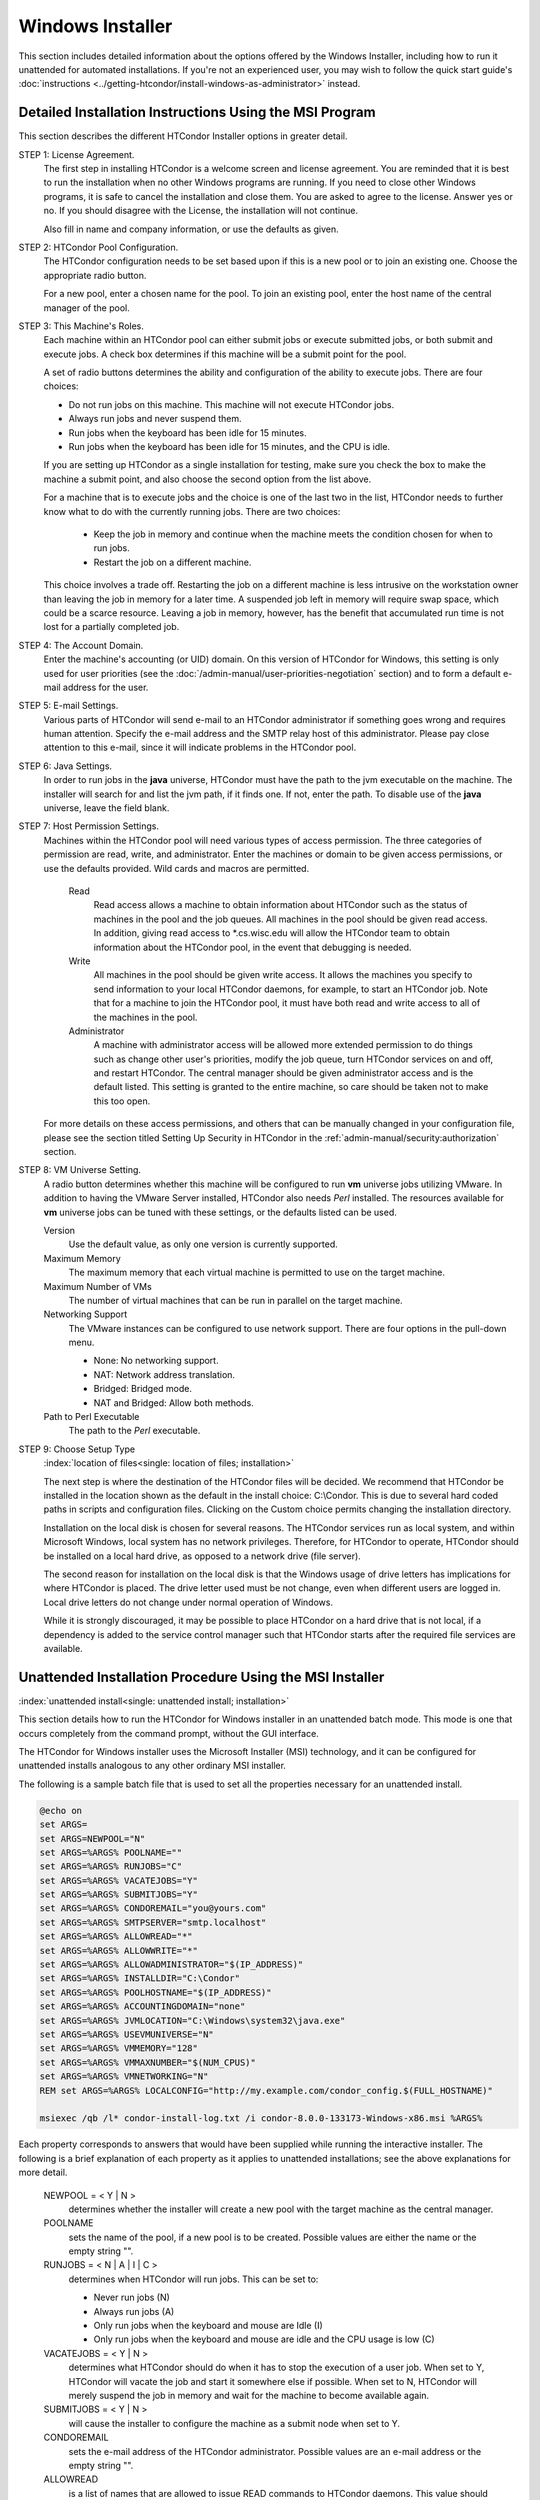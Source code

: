 Windows Installer
=================

This section includes detailed information about the options offered by
the Windows Installer, including how to run it unattended for automated
installations.  If you're not an experienced user, you may wish to follow
the quick start guide's
:doc:`instructions <../getting-htcondor/install-windows-as-administrator>`
instead.

Detailed Installation Instructions Using the MSI Program
''''''''''''''''''''''''''''''''''''''''''''''''''''''''

This section describes the different HTCondor Installer options in
greater detail.

STEP 1: License Agreement.
    The first step in installing HTCondor is a welcome screen and
    license agreement. You are reminded that it is best to run the
    installation when no other Windows programs are running. If you need
    to close other Windows programs, it is safe to cancel the
    installation and close them. You are asked to agree to the license.
    Answer yes or no. If you should disagree with the License, the
    installation will not continue.

    Also fill in name and company information, or use the defaults as
    given.

STEP 2: HTCondor Pool Configuration.
    The HTCondor configuration needs to be set based upon if this is a
    new pool or to join an existing one. Choose the appropriate radio
    button.

    For a new pool, enter a chosen name for the pool. To join an
    existing pool, enter the host name of the central manager of the
    pool.

STEP 3: This Machine's Roles.
    Each machine within an HTCondor pool can either submit jobs or
    execute submitted jobs, or both submit and execute jobs. A check box
    determines if this machine will be a submit point for the pool.

    A set of radio buttons determines the ability and configuration of
    the ability to execute jobs. There are four choices:

    - Do not run jobs on this machine. This machine will not execute HTCondor jobs.
    - Always run jobs and never suspend them.
    - Run jobs when the keyboard has been idle for 15 minutes.
    - Run jobs when the keyboard has been idle for 15 minutes, and the CPU is idle.

    If you are setting up HTCondor as a single installation for testing,
    make sure you check the box to make the machine a submit point, and
    also choose the second option from the list above.

    For a machine that is to execute jobs and the choice is one of the
    last two in the list, HTCondor needs to further know what to do with
    the currently running jobs. There are two choices:

     - Keep the job in memory and continue when the machine meets the
       condition chosen for when to run jobs.
     - Restart the job on a different machine.

    This choice involves a trade off. Restarting the job on a different
    machine is less intrusive on the workstation owner than leaving the
    job in memory for a later time. A suspended job left in memory will
    require swap space, which could be a scarce resource. Leaving a job
    in memory, however, has the benefit that accumulated run time is not
    lost for a partially completed job.

STEP 4: The Account Domain.
    Enter the machine's accounting (or UID) domain. On this version of
    HTCondor for Windows, this setting is only used for user priorities
    (see the :doc:`/admin-manual/user-priorities-negotiation` section)
    and to form a default e-mail address for the user.

STEP 5: E-mail Settings.
    Various parts of HTCondor will send e-mail to an HTCondor
    administrator if something goes wrong and requires human attention.
    Specify the e-mail address and the SMTP relay host of this
    administrator. Please pay close attention to this e-mail, since it
    will indicate problems in the HTCondor pool.

STEP 6: Java Settings.
    In order to run jobs in the **java** universe, HTCondor must have
    the path to the jvm executable on the machine. The installer will
    search for and list the jvm path, if it finds one. If not, enter the
    path. To disable use of the **java** universe, leave the field
    blank.

STEP 7: Host Permission Settings.
    Machines within the HTCondor pool will need various types of access
    permission. The three categories of permission are read, write, and
    administrator. Enter the machines or domain to be given access
    permissions, or use the defaults provided. Wild cards and macros are
    permitted.

     Read
        Read access allows a machine to obtain information about
        HTCondor such as the status of machines in the pool and the job
        queues. All machines in the pool should be given read access. In
        addition, giving read access to \*.cs.wisc.edu will allow the
        HTCondor team to obtain information about the HTCondor pool, in
        the event that debugging is needed.
     Write
        All machines in the pool should be given write access. It allows
        the machines you specify to send information to your local
        HTCondor daemons, for example, to start an HTCondor job. Note
        that for a machine to join the HTCondor pool, it must have both
        read and write access to all of the machines in the pool.
     Administrator
        A machine with administrator access will be allowed more
        extended permission to do things such as change other user's
        priorities, modify the job queue, turn HTCondor services on and
        off, and restart HTCondor. The central manager should be given
        administrator access and is the default listed. This setting is
        granted to the entire machine, so care should be taken not to
        make this too open.

    For more details on these access permissions, and others that can be
    manually changed in your configuration file, please see the section
    titled Setting Up Security in HTCondor in the
    :ref:`admin-manual/security:authorization` section.

STEP 8: VM Universe Setting.
    A radio button determines whether this machine will be configured to
    run **vm** universe jobs utilizing VMware. In addition to having the
    VMware Server installed, HTCondor also needs *Perl* installed. The
    resources available for **vm** universe jobs can be tuned with these
    settings, or the defaults listed can be used.

    Version
        Use the default value, as only one version is currently
        supported.
    Maximum Memory
        The maximum memory that each virtual machine is permitted to use
        on the target machine.
    Maximum Number of VMs
        The number of virtual machines that can be run in parallel on
        the target machine.
    Networking Support
        The VMware instances can be configured to use network support.
        There are four options in the pull-down menu.

        -  None: No networking support.
        -  NAT: Network address translation.
        -  Bridged: Bridged mode.
        -  NAT and Bridged: Allow both methods.

    Path to Perl Executable
        The path to the *Perl* executable.

STEP 9: Choose Setup Type
    :index:`location of files<single: location of files; installation>`

    The next step is where the destination of the HTCondor files will be
    decided. We recommend that HTCondor be installed in the location
    shown as the default in the install choice: C:\\Condor. This is due
    to several hard coded paths in scripts and configuration files.
    Clicking on the Custom choice permits changing the installation
    directory.

    Installation on the local disk is chosen for several reasons. The
    HTCondor services run as local system, and within Microsoft Windows,
    local system has no network privileges. Therefore, for HTCondor to
    operate, HTCondor should be installed on a local hard drive, as
    opposed to a network drive (file server).

    The second reason for installation on the local disk is that the
    Windows usage of drive letters has implications for where HTCondor
    is placed. The drive letter used must be not change, even when
    different users are logged in. Local drive letters do not change
    under normal operation of Windows.

    While it is strongly discouraged, it may be possible to place
    HTCondor on a hard drive that is not local, if a dependency is added
    to the service control manager such that HTCondor starts after the
    required file services are available.

Unattended Installation Procedure Using the MSI Installer
'''''''''''''''''''''''''''''''''''''''''''''''''''''''''

:index:`unattended install<single: unattended install; installation>`

This section details how to run the HTCondor for Windows installer in an
unattended batch mode. This mode is one that occurs completely from the
command prompt, without the GUI interface.

The HTCondor for Windows installer uses the Microsoft Installer (MSI)
technology, and it can be configured for unattended installs analogous
to any other ordinary MSI installer.

The following is a sample batch file that is used to set all the
properties necessary for an unattended install.

.. code-block:: bat

    @echo on
    set ARGS=
    set ARGS=NEWPOOL="N"
    set ARGS=%ARGS% POOLNAME=""
    set ARGS=%ARGS% RUNJOBS="C"
    set ARGS=%ARGS% VACATEJOBS="Y"
    set ARGS=%ARGS% SUBMITJOBS="Y"
    set ARGS=%ARGS% CONDOREMAIL="you@yours.com"
    set ARGS=%ARGS% SMTPSERVER="smtp.localhost"
    set ARGS=%ARGS% ALLOWREAD="*"
    set ARGS=%ARGS% ALLOWWRITE="*"
    set ARGS=%ARGS% ALLOWADMINISTRATOR="$(IP_ADDRESS)"
    set ARGS=%ARGS% INSTALLDIR="C:\Condor"
    set ARGS=%ARGS% POOLHOSTNAME="$(IP_ADDRESS)"
    set ARGS=%ARGS% ACCOUNTINGDOMAIN="none"
    set ARGS=%ARGS% JVMLOCATION="C:\Windows\system32\java.exe"
    set ARGS=%ARGS% USEVMUNIVERSE="N"
    set ARGS=%ARGS% VMMEMORY="128"
    set ARGS=%ARGS% VMMAXNUMBER="$(NUM_CPUS)"
    set ARGS=%ARGS% VMNETWORKING="N"
    REM set ARGS=%ARGS% LOCALCONFIG="http://my.example.com/condor_config.$(FULL_HOSTNAME)"

    msiexec /qb /l* condor-install-log.txt /i condor-8.0.0-133173-Windows-x86.msi %ARGS%

Each property corresponds to answers that would have been supplied while
running the interactive installer. The following is a brief explanation
of each property as it applies to unattended installations; see the above explanations 
for more detail.

    NEWPOOL = < Y | N >
        determines whether the installer will create a new pool with the
        target machine as the central manager.

    POOLNAME
        sets the name of the pool, if a new pool is to be created. Possible
        values are either the name or the empty string "".

    RUNJOBS = < N | A | I | C >
        determines when HTCondor will run jobs. This can be set to:

        -  Never run jobs (N)
        -  Always run jobs (A)
        -  Only run jobs when the keyboard and mouse are Idle (I)
        -  Only run jobs when the keyboard and mouse are idle and the CPU
           usage is low (C)

    VACATEJOBS = < Y | N >
        determines what HTCondor should do when it has to stop the execution
        of a user job. When set to Y, HTCondor will vacate the job and start
        it somewhere else if possible. When set to N, HTCondor will merely
        suspend the job in memory and wait for the machine to become
        available again.

    SUBMITJOBS = < Y | N >
        will cause the installer to configure the machine as a submit node
        when set to Y.

    CONDOREMAIL
        sets the e-mail address of the HTCondor administrator. Possible
        values are an e-mail address or the empty string "".

    ALLOWREAD
        is a list of names that are allowed to issue READ commands to
        HTCondor daemons. This value should be set in accordance with the
        ``ALLOW_READ`` :index:`ALLOW_READ` setting in the
        configuration file, as described in
        the :ref:`admin-manual/security:authorization` section.

    ALLOWWRITE
        is a list of names that are allowed to issue WRITE commands to
        HTCondor daemons. This value should be set in accordance with the
        ``ALLOW_WRITE`` :index:`ALLOW_WRITE` setting in the
        configuration file, as described in
        the :ref:`admin-manual/security:authorization` section.

    ALLOWADMINISTRATOR
        is a list of names that are allowed to issue ADMINISTRATOR commands
        to HTCondor daemons. This value should be set in accordance with the
        ``ALLOW_ADMINISTRATOR`` :index:`ALLOW_ADMINISTRATOR` setting
        in the configuration file, as described in
        the :ref:`admin-manual/security:authorization` section.

    INSTALLDIR
        defines the path to the directory where HTCondor will be installed.

    POOLHOSTNAME
        defines the host name of the pool's central manager.

    ACCOUNTINGDOMAIN
        defines the accounting (or UID) domain the target machine will be
        in.

    JVMLOCATION
        defines the path to Java virtual machine on the target machine.

    SMTPSERVER
        defines the host name of the SMTP server that the target machine is
        to use to send e-mail.

    VMMEMORY
        an integer value that defines the maximum memory each VM run on the
        target machine.

    VMMAXNUMBER
        an integer value that defines the number of VMs that can be run in
        parallel on the target machine.

    VMNETWORKING = < N | A | B | C >
        determines if VM Universe can use networking. This can be set to:

        -  None (N)
        -  NAT (A)
        -  Bridged (B)
        -  NAT and Bridged (C)

    USEVMUNIVERSE = < Y | N >
        will cause the installer to enable VM Universe jobs on the target
        machine.

    LOCALCONFIG
        defines the location of the local configuration file. The value can
        be the path to a file on the local machine, or it can be a URL
        beginning with ``http``. If the value is a URL, then the
        *condor_urlfetch* tool is invoked to fetch configuration whenever
        the configuration is read.

    PERLLOCATION
        defines the path to *Perl* on the target machine. This is required
        in order to use the **vm** universe.

After defining each of these properties for the MSI installer, the
installer can be started with the *msiexec* command. The following
command starts the installer in unattended mode, and it dumps a journal
of the installer's progress to a log file:

.. code-block:: doscon

    > msiexec /qb /lxv* condor-install-log.txt /i condor-8.0.0-173133-Windows-x86.msi [property=value] ...

More information on the features of *msiexec* can be found at
Microsoft's website at
`http://www.microsoft.com/resources/documentation/windows/xp/all/proddocs/en-us/msiexec.mspx <http://www.microsoft.com/resources/documentation/windows/xp/all/proddocs/en-us/msiexec.mspx>`_.

Manual Installation of HTCondor on Windows
------------------------------------------

:index:`manual install<single: manual install; Windows>`

If you are to install HTCondor on many different machines, you may wish
to use some other mechanism to install HTCondor on additional machines
rather than running the Setup program described above on each machine.

WARNING: This is for advanced users only! All others should use the
Setup program described above.

Here is a brief overview of how to install HTCondor manually without
using the provided GUI-based setup program:

 The Service
    The service that HTCondor will install is called "Condor". The
    Startup Type is Automatic. The service should log on as System
    Account, but **do not enable** "Allow Service to Interact with
    Desktop". The program that is run is *condor_master.exe*.

    The HTCondor service can be installed and removed using the
    ``sc.exe`` tool, which is included in Windows XP and Windows 2003
    Server. The tool is also available as part of the Windows 2000
    Resource Kit.

    Installation can be done as follows:

    .. code-block:: doscon

        > sc create Condor binpath= c:\condor\bin\condor_master.exe

    To remove the service, use:

    .. code-block:: doscon

        > sc delete Condor

 The Registry
    HTCondor uses a few registry entries in its operation. The key that
    HTCondor uses is HKEY_LOCAL_MACHINE/Software/Condor. The values
    that HTCondor puts in this registry key serve two purposes.

    #. The values of CONDOR_CONFIG and RELEASE_DIR are used for
       HTCondor to start its service.

       CONDOR_CONFIG should point to the ``condor_config`` file. In
       this version of HTCondor, it **must** reside on the local disk.

       RELEASE_DIR should point to the directory where HTCondor is
       installed. This is typically C:\\Condor, and again, this **must**
       reside on the local disk.

    #. The other purpose is storing the entries from the last
       installation so that they can be used for the next one.

 The File System
    The files that are needed for HTCondor to operate are identical to
    the Unix version of HTCondor, except that executable files end in
    ``.exe``. For example the on Unix one of the files is
    *condor_master* and on HTCondor the corresponding file is
    ``condor_master.exe``.

    These files currently must reside on the local disk for a variety of
    reasons. Advanced Windows users might be able to put the files on
    remote resources. The main concern is twofold. First, the files must
    be there when the service is started. Second, the files must always
    be in the same spot (including drive letter), no matter who is
    logged into the machine.

    Note also that when installing manually, you will need to create the
    directories that HTCondor will expect to be present given your
    configuration. This normally is simply a matter of creating the
    ``log``, ``spool``, and ``execute`` directories. Do not stage other
    files in any of these directories; any files not created by HTCondor
    in these directories are subject to removal.

For any installation, HTCondor services are installed and run as the
Local System account. Running the HTCondor services as any other account
(such as a domain user) is not supported and could be problematic.

